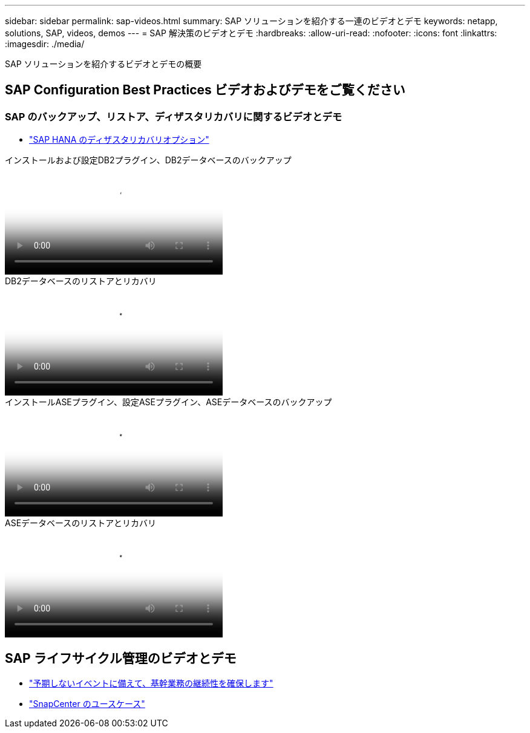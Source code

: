 ---
sidebar: sidebar 
permalink: sap-videos.html 
summary: SAP ソリューションを紹介する一連のビデオとデモ 
keywords: netapp, solutions, SAP, videos, demos 
---
= SAP 解決策のビデオとデモ
:hardbreaks:
:allow-uri-read: 
:nofooter: 
:icons: font
:linkattrs: 
:imagesdir: ./media/


[role="lead"]
SAP ソリューションを紹介するビデオとデモの概要



== SAP Configuration Best Practices ビデオおよびデモをご覧ください



=== SAP のバックアップ、リストア、ディザスタリカバリに関するビデオとデモ

* link:https://media.netapp.com/video-detail/6b94b9c3-0862-5da8-8332-5aa1ffe86419/disaster-recovery-options-for-sap-hana["SAP HANA のディザスタリカバリオプション"^]


.インストールおよび設定DB2プラグイン、DB2データベースのバックアップ
video::66c87afd-ca53-4af1-8bd8-b2b900c1fb0f[panopto,width=360]
.DB2データベースのリストアとリカバリ
video::3a82e561-e5a2-4a23-9465-b2b900c1fac5[panopto,width=360]
.インストールASEプラグイン、設定ASEプラグイン、ASEデータベースのバックアップ
video::079554d1-452c-42e5-95f6-b2b900c1fa86[panopto,width=360]
.ASEデータベースのリストアとリカバリ
video::0aba8433-e0d0-4c40-be0a-b2b900c1fb54[panopto,width=360]


== SAP ライフサイクル管理のビデオとデモ

* link:https://media.netapp.com/video-detail/c1229d10-fe84-58f1-9cdf-ca3c0f9d9104/ensure-continuity-for-lines-of-business-in-the-face-of-unexpected-events["予期しないイベントに備えて、基幹業務の継続性を確保します"^]
* link:https://media.netapp.com/video-detail/1c753169-f70d-5f2b-b798-cd09a604541c/snapcenter-use-cases["SnapCenter のユースケース"^]

